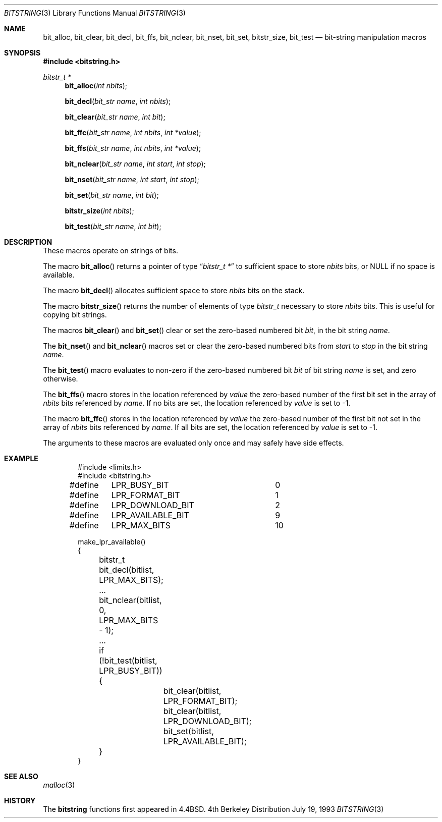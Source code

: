 .\" Copyright (c) 1989, 1991, 1993
.\"	The Regents of the University of California.  All rights reserved.
.\"
.\" This code is derived from software contributed to Berkeley by
.\" Paul Vixie.
.\" Redistribution and use in source and binary forms, with or without
.\" modification, are permitted provided that the following conditions
.\" are met:
.\" 1. Redistributions of source code must retain the above copyright
.\"    notice, this list of conditions and the following disclaimer.
.\" 2. Redistributions in binary form must reproduce the above copyright
.\"    notice, this list of conditions and the following disclaimer in the
.\"    documentation and/or other materials provided with the distribution.
.\" 3. All advertising materials mentioning features or use of this software
.\"    must display the following acknowledgement:
.\"	This product includes software developed by the University of
.\"	California, Berkeley and its contributors.
.\" 4. Neither the name of the University nor the names of its contributors
.\"    may be used to endorse or promote products derived from this software
.\"    without specific prior written permission.
.\"
.\" THIS SOFTWARE IS PROVIDED BY THE REGENTS AND CONTRIBUTORS ``AS IS'' AND
.\" ANY EXPRESS OR IMPLIED WARRANTIES, INCLUDING, BUT NOT LIMITED TO, THE
.\" IMPLIED WARRANTIES OF MERCHANTABILITY AND FITNESS FOR A PARTICULAR PURPOSE
.\" ARE DISCLAIMED.  IN NO EVENT SHALL THE REGENTS OR CONTRIBUTORS BE LIABLE
.\" FOR ANY DIRECT, INDIRECT, INCIDENTAL, SPECIAL, EXEMPLARY, OR CONSEQUENTIAL
.\" DAMAGES (INCLUDING, BUT NOT LIMITED TO, PROCUREMENT OF SUBSTITUTE GOODS
.\" OR SERVICES; LOSS OF USE, DATA, OR PROFITS; OR BUSINESS INTERRUPTION)
.\" HOWEVER CAUSED AND ON ANY THEORY OF LIABILITY, WHETHER IN CONTRACT, STRICT
.\" LIABILITY, OR TORT (INCLUDING NEGLIGENCE OR OTHERWISE) ARISING IN ANY WAY
.\" OUT OF THE USE OF THIS SOFTWARE, EVEN IF ADVISED OF THE POSSIBILITY OF
.\" SUCH DAMAGE.
.\"
.\"     @(#)bitstring.3	8.1 (Berkeley) 7/19/93
.\"
.Dd July 19, 1993
.Dt BITSTRING 3
.Os BSD 4
.Sh NAME
.Nm bit_alloc ,
.Nm bit_clear ,
.Nm bit_decl ,
.Nm bit_ffs ,
.Nm bit_nclear ,
.Nm bit_nset,
.Nm bit_set ,
.Nm bitstr_size ,
.Nm bit_test
.Nd bit-string manipulation macros
.Sh SYNOPSIS
.Fd #include <bitstring.h>
.Ft bitstr_t *
.Fn bit_alloc "int nbits"
.Fn bit_decl "bit_str name" "int nbits"
.Fn bit_clear "bit_str name" "int bit"
.Fn bit_ffc "bit_str name" "int nbits" "int *value"
.Fn bit_ffs "bit_str name" "int nbits" "int *value"
.Fn bit_nclear "bit_str name" "int start" "int stop"
.Fn bit_nset "bit_str name" "int start" "int stop"
.Fn bit_set "bit_str name" "int bit"
.Fn bitstr_size "int nbits"
.Fn bit_test "bit_str name" "int bit"
.Sh DESCRIPTION
These macros operate on strings of bits.
.Pp
The macro
.Fn bit_alloc
returns a pointer of type
.Dq Fa "bitstr_t *"
to sufficient space to store
.Fa nbits
bits, or
.Dv NULL
if no space is available.
.Pp
The macro
.Fn bit_decl
allocates sufficient space to store
.Fa nbits
bits on the stack.
.Pp
The macro
.Fn bitstr_size
returns the number of elements of type
.Fa bitstr_t
necessary to store
.Fa nbits
bits.
This is useful for copying bit strings.
.Pp
The macros
.Fn bit_clear
and
.Fn bit_set
clear or set the zero-based numbered bit
.Fa bit ,
in the bit string
.Ar name .
.Pp
The
.Fn bit_nset
and
.Fn bit_nclear
macros
set or clear the zero-based numbered bits from
.Fa start
to
.Fa stop
in the bit string
.Ar name .
.Pp
The
.Fn bit_test
macro
evaluates to non-zero if the zero-based numbered bit
.Fa bit
of bit string
.Fa name
is set, and zero otherwise.
.Pp
The
.Fn bit_ffs
macro
stores in the location referenced by
.Fa value
the zero-based number of the first bit set in the array of
.Fa nbits
bits referenced by
.Fa name .
If no bits are set, the location referenced by
.Fa value
is set to \-1.
.Pp
The macro
.Fn bit_ffc
stores in the location referenced by
.Fa value
the zero-based number of the first bit not set in the array of
.Fa nbits
bits referenced by
.Fa name .
If all bits are set, the location referenced by
.Fa value
is set to \-1.
.Pp
The arguments to these macros are evaluated only once and may safely
have side effects.
.Sh EXAMPLE
.Bd -literal -offset indent
#include <limits.h>
#include <bitstring.h>

...
#define	LPR_BUSY_BIT		0
#define	LPR_FORMAT_BIT		1
#define	LPR_DOWNLOAD_BIT	2
...
#define	LPR_AVAILABLE_BIT	9
#define	LPR_MAX_BITS		10

make_lpr_available()
{
	bitstr_t bit_decl(bitlist, LPR_MAX_BITS);
	...
	bit_nclear(bitlist, 0, LPR_MAX_BITS - 1);
	...
	if (!bit_test(bitlist, LPR_BUSY_BIT)) {
		bit_clear(bitlist, LPR_FORMAT_BIT);
		bit_clear(bitlist, LPR_DOWNLOAD_BIT);
		bit_set(bitlist, LPR_AVAILABLE_BIT);
	}
}
.Ed
.Sh SEE ALSO
.Xr malloc 3
.Sh HISTORY
The
.Nm bitstring
functions first appeared in
.Bx 4.4 .

